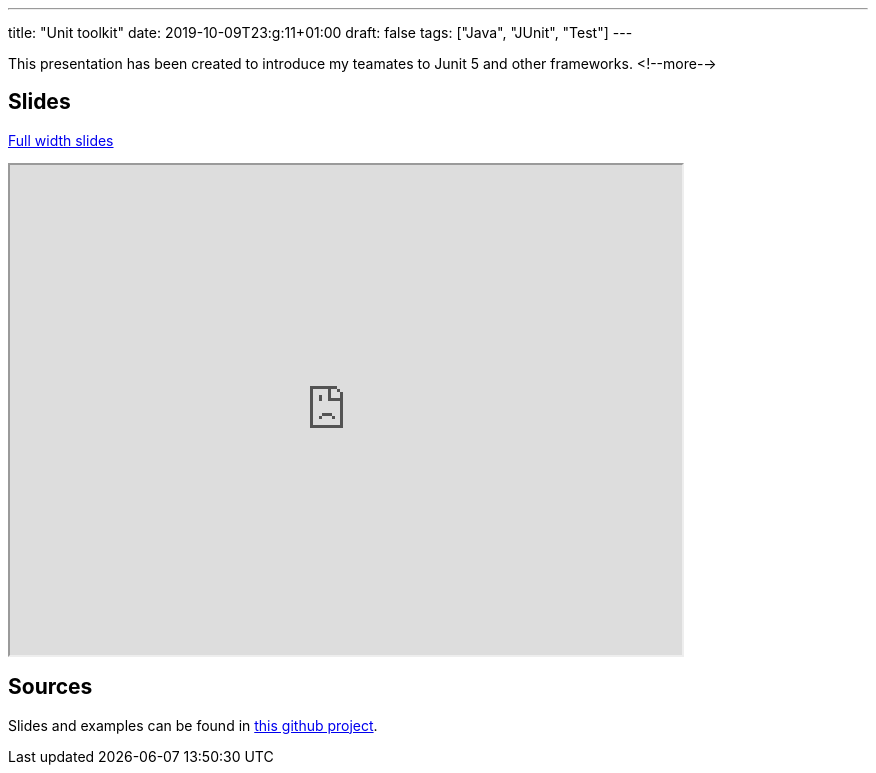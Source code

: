 ---
title: "Unit toolkit"
date: 2019-10-09T23:g:11+01:00
draft: false 
tags: ["Java", "JUnit", "Test"]
---

This presentation has been created to introduce my teamates to Junit 5 and other frameworks.
<!--more-->

== Slides 
https://zomzog.fr/unitEvolution[Full width slides]
++++
<div>
    <iframe id="apifirstSlides"
            title="Api-first Slides"
            width="672px" height="490px" 
            src="https://zomzog.fr/unitEvolution/">
    </iframe>
</div>
++++
== Sources

Slides and examples can be found in 
https://github.com/Zomzog/unitEvolution[this github project].
